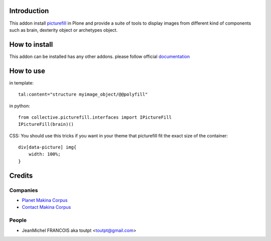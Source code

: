 Introduction
============

This addon install picturefill_ in Plone and provide a suite of tools to
display images from different kind of components such as brain, dexterity object
or archetypes object.

How to install
==============

This addon can be installed has any other addons. please follow official
documentation_

How to use
==========

in template::

    tal:content="structure myimage_object/@@polyfill"

in python::

    from collective.picturefill.interfaces import IPictureFill
    IPictureFill(brain)()

CSS: You should use this tricks if you want in your theme that picturefill
fit the exact size of the container::

    div[data-picture] img{
        width: 100%;
    }

Credits
=======

Companies
---------

* `Planet Makina Corpus <http://www.makina-corpus.org>`_
* `Contact Makina Corpus <mailto:python@makina-corpus.org>`_

People
------

- JeanMichel FRANCOIS aka toutpt <toutpt@gmail.com>

.. _documentation: http://plone.org/documentation/kb/installing-add-ons-quick-how-to
.. _picturefill: https://github.com/scottjehl/picturefill
